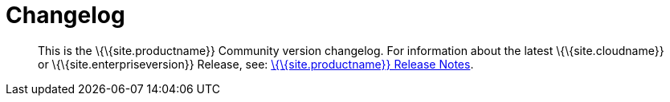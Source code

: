 = Changelog

:description: The history of TinyMCE releases. :keywords: changelog class: changelog

____
This is the \{\{site.productname}} Community version changelog. For information about the latest \{\{site.cloudname}} or \{\{site.enterpriseversion}} Release, see: link:{{site.baseurl}}/release-information/release-notes/[\{\{site.productname}} Release Notes].
____
